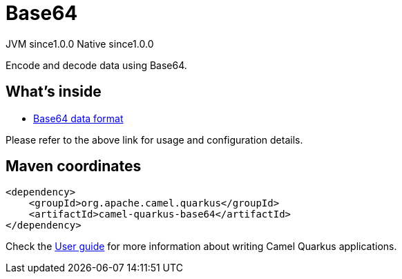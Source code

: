 // Do not edit directly!
// This file was generated by camel-quarkus-maven-plugin:update-extension-doc-page

= Base64
:page-aliases: extensions/base64.adoc
:cq-artifact-id: camel-quarkus-base64
:cq-native-supported: true
:cq-status: Stable
:cq-description: Encode and decode data using Base64.
:cq-deprecated: false
:cq-jvm-since: 1.0.0
:cq-native-since: 1.0.0

[.badges]
[.badge-key]##JVM since##[.badge-supported]##1.0.0## [.badge-key]##Native since##[.badge-supported]##1.0.0##

Encode and decode data using Base64.

== What's inside

* https://camel.apache.org/components/latest/dataformats/base64-dataformat.html[Base64 data format]

Please refer to the above link for usage and configuration details.

== Maven coordinates

[source,xml]
----
<dependency>
    <groupId>org.apache.camel.quarkus</groupId>
    <artifactId>camel-quarkus-base64</artifactId>
</dependency>
----

Check the xref:user-guide/index.adoc[User guide] for more information about writing Camel Quarkus applications.
